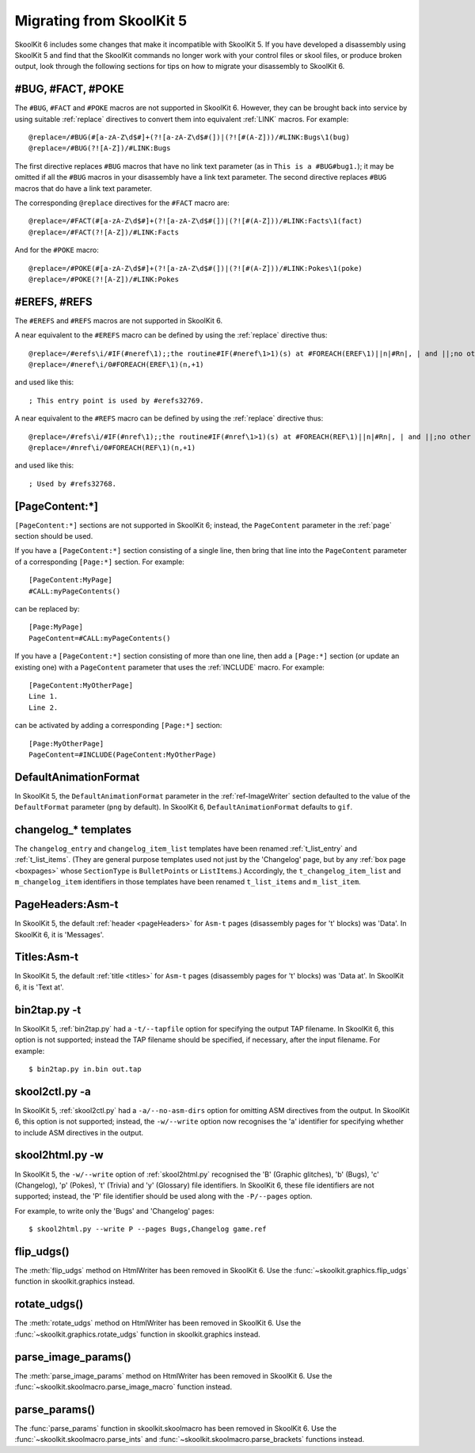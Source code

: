 .. _migrating:

Migrating from SkoolKit 5
=========================
SkoolKit 6 includes some changes that make it incompatible with SkoolKit 5. If
you have developed a disassembly using SkoolKit 5 and find that the SkoolKit
commands no longer work with your control files or skool files, or produce
broken output, look through the following sections for tips on how to migrate
your disassembly to SkoolKit 6.

#BUG, #FACT, #POKE
------------------
The ``#BUG``, ``#FACT`` and ``#POKE`` macros are not supported in SkoolKit 6.
However, they can be brought back into service by using suitable :ref:`replace`
directives to convert them into equivalent :ref:`LINK` macros. For example::

  @replace=/#BUG(#[a-zA-Z\d$#]+(?![a-zA-Z\d$#(])|(?![#(A-Z]))/#LINK:Bugs\1(bug)
  @replace=/#BUG(?![A-Z])/#LINK:Bugs

The first directive replaces ``#BUG`` macros that have no link text parameter
(as in ``This is a #BUG#bug1.``); it may be omitted if all the ``#BUG`` macros
in your disassembly have a link text parameter. The second directive replaces
``#BUG`` macros that do have a link text parameter.

The corresponding ``@replace`` directives for the ``#FACT`` macro are::

  @replace=/#FACT(#[a-zA-Z\d$#]+(?![a-zA-Z\d$#(])|(?![#(A-Z]))/#LINK:Facts\1(fact)
  @replace=/#FACT(?![A-Z])/#LINK:Facts

And for the ``#POKE`` macro::

  @replace=/#POKE(#[a-zA-Z\d$#]+(?![a-zA-Z\d$#(])|(?![#(A-Z]))/#LINK:Pokes\1(poke)
  @replace=/#POKE(?![A-Z])/#LINK:Pokes

#EREFS, #REFS
-------------
The ``#EREFS`` and ``#REFS`` macros are not supported in SkoolKit 6.

A near equivalent to the ``#EREFS`` macro can be defined by using the
:ref:`replace` directive thus::

  @replace=/#erefs\i/#IF(#neref\1);;the routine#IF(#neref\1>1)(s) at #FOREACH(EREF\1)||n|#Rn|, | and ||;no other routines;;
  @replace=/#neref\i/0#FOREACH(EREF\1)(n,+1)

and used like this::

  ; This entry point is used by #erefs32769.

A near equivalent to the ``#REFS`` macro can be defined by using the
:ref:`replace` directive thus::

  @replace=/#refs\i/#IF(#nref\1);;the routine#IF(#nref\1>1)(s) at #FOREACH(REF\1)||n|#Rn|, | and ||;no other routines;;
  @replace=/#nref\i/0#FOREACH(REF\1)(n,+1)

and used like this::

  ; Used by #refs32768.

[PageContent:\*]
----------------
``[PageContent:*]`` sections are not supported in SkoolKit 6; instead, the
``PageContent`` parameter in the :ref:`page` section should be used.

If you have a ``[PageContent:*]`` section consisting of a single line, then
bring that line into the ``PageContent`` parameter of a corresponding
``[Page:*]`` section. For example::

  [PageContent:MyPage]
  #CALL:myPageContents()

can be replaced by::

  [Page:MyPage]
  PageContent=#CALL:myPageContents()

If you have a ``[PageContent:*]`` section consisting of more than one line,
then add a ``[Page:*]`` section (or update an existing one) with a
``PageContent`` parameter that uses the :ref:`INCLUDE` macro. For example::

  [PageContent:MyOtherPage]
  Line 1.
  Line 2.

can be activated by adding a corresponding ``[Page:*]`` section::

  [Page:MyOtherPage]
  PageContent=#INCLUDE(PageContent:MyOtherPage)

DefaultAnimationFormat
----------------------
In SkoolKit 5, the ``DefaultAnimationFormat`` parameter in the
:ref:`ref-ImageWriter` section defaulted to the value of the ``DefaultFormat``
parameter (``png`` by default). In SkoolKit 6, ``DefaultAnimationFormat``
defaults to ``gif``.

changelog_* templates
---------------------
The ``changelog_entry`` and ``changelog_item_list`` templates have been renamed
:ref:`t_list_entry` and :ref:`t_list_items`. (They are general purpose
templates used not just by the 'Changelog' page, but by any
:ref:`box page <boxpages>` whose ``SectionType`` is ``BulletPoints`` or
``ListItems``.) Accordingly, the ``t_changelog_item_list`` and
``m_changelog_item`` identifiers in those templates have been renamed
``t_list_items`` and ``m_list_item``.

PageHeaders:Asm-t
-----------------
In SkoolKit 5, the default :ref:`header <pageHeaders>` for ``Asm-t`` pages
(disassembly pages for 't' blocks) was 'Data'. In SkoolKit 6, it is 'Messages'.

Titles:Asm-t
------------
In SkoolKit 5, the default :ref:`title <titles>` for ``Asm-t`` pages
(disassembly pages for 't' blocks) was 'Data at'. In SkoolKit 6, it is 'Text
at'.

bin2tap.py -t
-------------
In SkoolKit 5, :ref:`bin2tap.py` had a ``-t/--tapfile`` option for specifying
the output TAP filename. In SkoolKit 6, this option is not supported; instead
the TAP filename should be specified, if necessary, after the input filename.
For example::

  $ bin2tap.py in.bin out.tap

skool2ctl.py -a
---------------
In SkoolKit 5, :ref:`skool2ctl.py` had a ``-a/--no-asm-dirs`` option for
omitting ASM directives from the output. In SkoolKit 6, this option is not
supported; instead, the ``-w/--write`` option now recognises the 'a' identifier
for specifying whether to include ASM directives in the output.

skool2html.py -w
----------------
In SkoolKit 5, the ``-w/--write`` option of :ref:`skool2html.py` recognised the
'B' (Graphic glitches), 'b' (Bugs), 'c' (Changelog), 'p' (Pokes), 't' (Trivia)
and 'y' (Glossary) file identifiers. In SkoolKit 6, these file identifiers are
not supported; instead, the 'P' file identifier should be used along with the
``-P/--pages`` option.

For example, to write only the 'Bugs' and 'Changelog' pages::

  $ skool2html.py --write P --pages Bugs,Changelog game.ref

flip_udgs()
-----------
The :meth:`flip_udgs` method on HtmlWriter has been removed in SkoolKit 6. Use
the :func:`~skoolkit.graphics.flip_udgs` function in skoolkit.graphics instead.

rotate_udgs()
-------------
The :meth:`rotate_udgs` method on HtmlWriter has been removed in SkoolKit 6.
Use the :func:`~skoolkit.graphics.rotate_udgs` function in skoolkit.graphics
instead.

parse_image_params()
--------------------
The :meth:`parse_image_params` method on HtmlWriter has been removed in
SkoolKit 6. Use the :func:`~skoolkit.skoolmacro.parse_image_macro` function
instead.

parse_params()
--------------
The :func:`parse_params` function in skoolkit.skoolmacro has been removed in
SkoolKit 6. Use the :func:`~skoolkit.skoolmacro.parse_ints` and
:func:`~skoolkit.skoolmacro.parse_brackets` functions instead.
